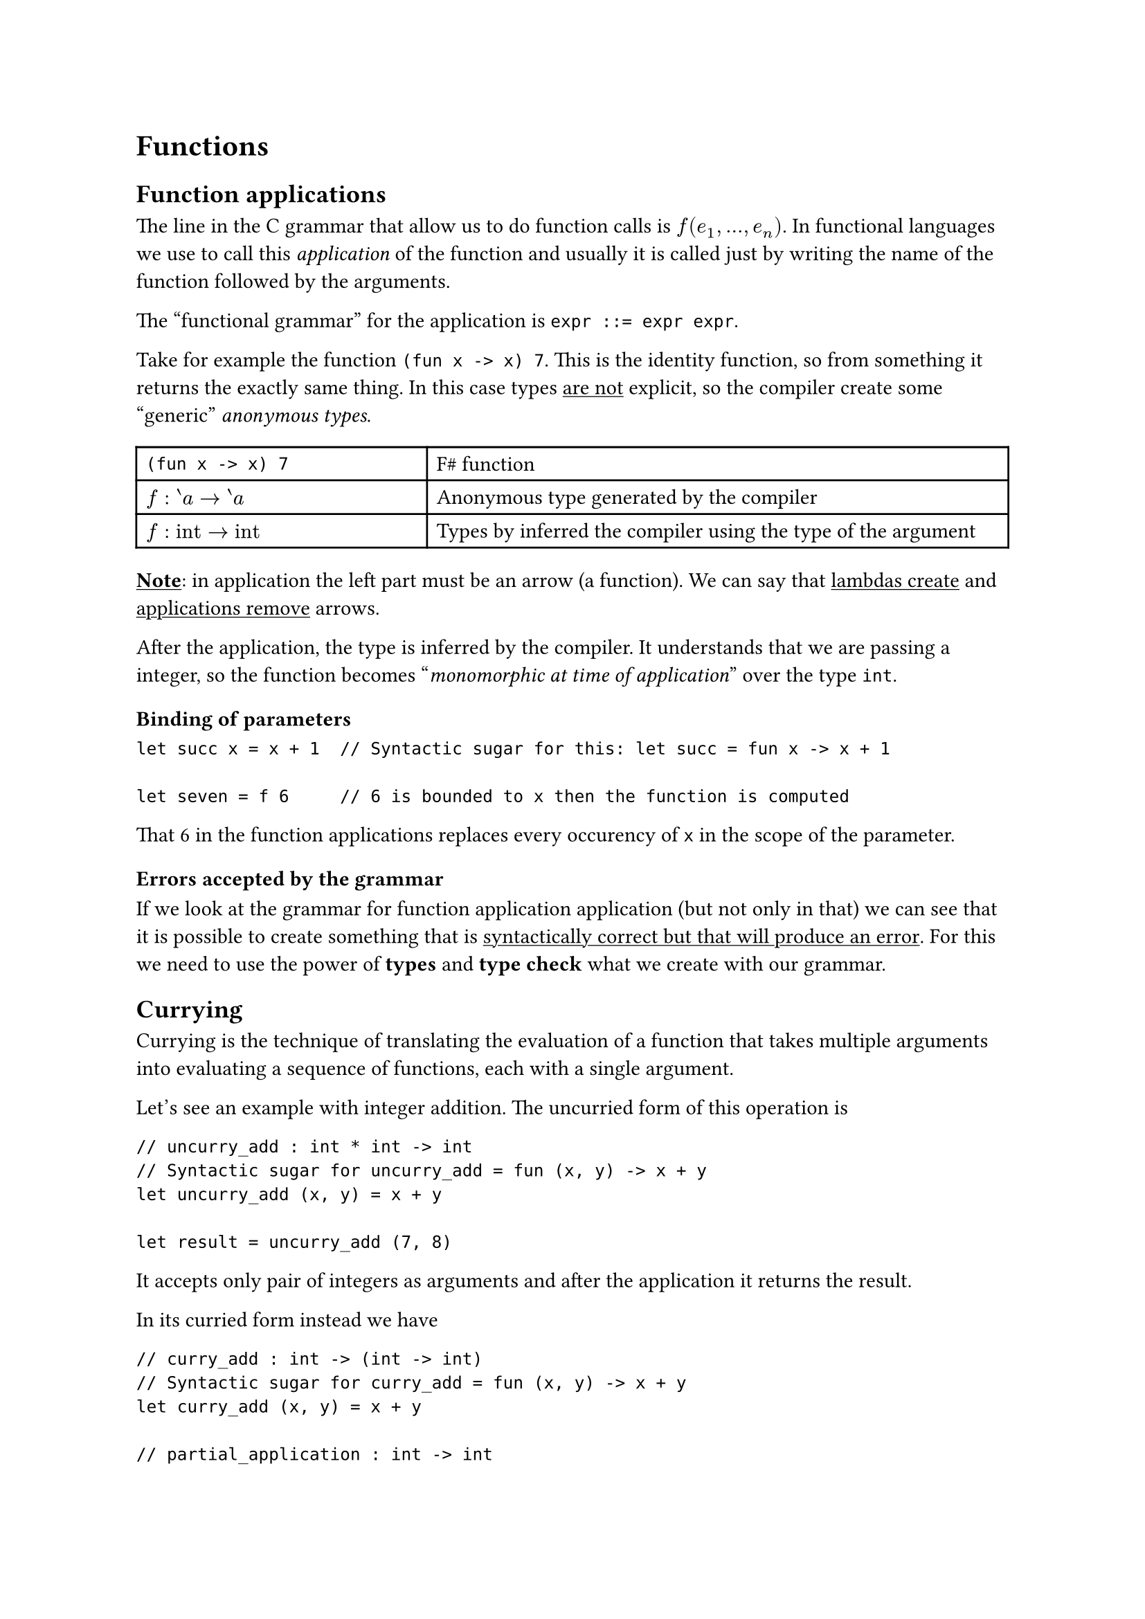 
= Functions

== Function applications

The line in the C grammar that allow us to do function calls is $f(e_1, dots, e_n)$. In functional languages we use to call this _application_ of the function and usually it is called just by writing the name of the function followed by the arguments.

The "functional grammar" for the application is ```bnf expr ::= expr expr```.

Take for example the function ```Fsharp (fun x -> x) 7```. This is the identity function, so from something it returns the exactly same thing. In this case types #underline([are not]) explicit, so the compiler create some "generic" _anonymous types_.

#table(
  columns: (1fr, 2fr),
  // F# Row
  [```Fsharp (fun x -> x) 7```], [F\# function],
  // Anonymous types
  [$f : prime.rev a arrow.r prime.rev a$], [Anonymous type generated by the compiler],
  // Inferred types
  [$f : "int" arrow.r "int" $], [Types by inferred the compiler using the type of the argument],
)

#underline([*Note*]): in application the left part must be an arrow (a function). We can say that #underline([lambdas create]) and #underline([applications remove]) arrows.

After the application, the type is inferred by the compiler. It understands that we are passing a integer, so the function becomes "_monomorphic at time of application_" over the type `int`.

=== Binding of parameters

```Fsharp
let succ x = x + 1  // Syntactic sugar for this: let succ = fun x -> x + 1

let seven = f 6     // 6 is bounded to x then the function is computed 
```

That 6 in the function applications replaces every occurency of `x` in the scope of the parameter.

=== Errors accepted by the grammar

If we look at the grammar for function application application (but not only in that) we can see that it is possible to create something that is #underline([syntactically correct but that will produce an error]). For this we need to use the power of *types* and *type check* what we create with our grammar.

== Currying

Currying is the technique of translating the evaluation of a function that takes multiple arguments 
into evaluating a sequence of functions, each with a single argument.

Let's see an example with integer addition. The uncurried form of this operation is
```Fsharp
// uncurry_add : int * int -> int
// Syntactic sugar for uncurry_add = fun (x, y) -> x + y
let uncurry_add (x, y) = x + y

let result = uncurry_add (7, 8)
```
It accepts only pair of integers as arguments and after the application it returns the result.


In its curried form instead we have
```Fsharp
// curry_add : int -> (int -> int)
// Syntactic sugar for curry_add = fun (x, y) -> x + y
let curry_add (x, y) = x + y

// partial_application : int -> int
let partial_application = curry_add 7

// final_application : int
let final_application = z 1

// total_application : int -> int -> int
let total_application = curry_add 7 1
```
Currying is in fact using more arrows in a function definition. With this form we can pass single integers as arguments and make "partial" applications of the function. It is automatically applied associativity on the left.

=== Function transformer

We can define functions that transform from uncurried version to the curried one and viceversa.

```Fsharp
// curry : ('a * 'b -> 'c) -> 'a -> 'b -> 'c
let curry f x y = f (x, y)

// uncurry : ('a -> 'b -> 'c) -> 'a * 'b -> 'c
let uncurry f (x, y) = f x y
```

`curry` converts an uncurried function to a curried function. `uncurry` converts a curried function to a function on pairs. Let's see an example with the addition:

```Fsharp
>>> curry uncurry_add 40 2
>>> 42

>>> uncurry curry_add (2, 40)
>>> 42
```

== Shadowing and overloading

Overloading is a type of polymorphism, where different functions with the same name are invoked based on the data types of the parameters passed. This #underline([is not]) supported in F\#!

Instead shadowing occurs when something declared within a certain scope has the same name as a variable declared in an outer scope. Let's see an example:

```Fsharp
let a = 3
let b = a + 1
let a = "string"  // This shadows the int version
let c = a + 2     // This won't work because of types don't match
```

Every new _let bind_ create shadows. _To rebind_ is different from _to reassign_ but in some cases it can be useful, for example to block the usage of an old value of the bind.

Another example:

```Fsharp
let f x =               // First f
  let f x = x + 1       // This is a new f
  let f x = f (x + 1)   // It applies the last defined f
  x
```

=== Method dispatching

In OOP there is _dynamic dispatching_ on method calls (Runtime Choose Methods). Methods are deferenced pointers of the virtual table of the object, in fact the call `object.method` emits a pointer and then jumps to it.

Overloading is instead _static dispatching_, because it uses different prototypes created in a way that allows the compiler to choose the right method based on the arguments at compile time.

== Recursion

At the syntax level recursion is a function that calls itself, at the semantic level is having the symbol of the function itself inside the scope. In F\# to enable recursiveness of a function we have to add `¶ec` in the declaration.

```Fsharp
let rec fact n =
  if n > 1
  then n * fact (n-1)
  else 1
```

=== Pattern matching

We can redefine our recursive function using _pattern matching_

```Fsharp
let rec fact n =
  match n with
  | 0 | 1 -> 1
  | n     -> n * fact (n-1)
```

